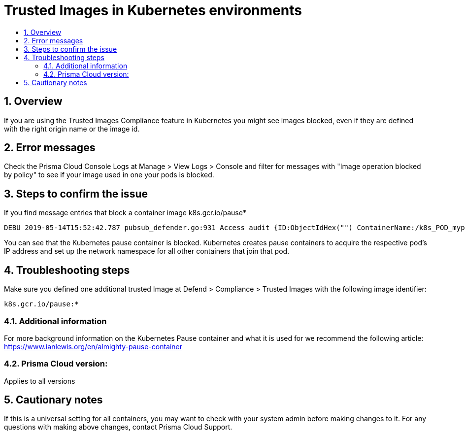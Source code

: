 // Before creating a new troubleshooting document, make sure there are no existing documents for that topic already. If you do find one, then add your notes in the same article.
// This template should be followed for all new troubleshooting content unless approved otherwise by Ian.

= Trusted Images in Kubernetes environments
:nofooter:
:numbered:
:imagesdir: ../images
:source-highlighter: highlightjs
:toc: macro
:toclevels: 2
:toc-title:

toc::[]


== Overview
If you are using the Trusted Images Compliance feature in Kubernetes you might see images blocked, even if they are defined with the right origin name or the image id.

== Error messages

Check the Prisma Cloud Console Logs at Manage > View Logs > Console and filter for messages with "Image operation blocked by policy" to see if your image used in one your pods is blocked.

== Steps to confirm the issue

If you find message entries that block a container image k8s.gcr.io/pause*

----
DEBU 2019-05-14T15:52:42.787 pubsub_defender.go:931 Access audit {ID:ObjectIdHex("") ContainerName:/k8s_POD_mypod-28674c9bf-bbktm_default_6828ad56-761c-11e9-a781-deadbec217e9_0 ImageName:k8s.gcr.io/pause:3.1 User: Type:docker Time:2019-05-14 15:52:27.743569841 +0000 UTC Hostname:mynode.test.com FQDN: SourceIP: Allow:false RuleName:BlockImages API:create Msg:[Twistlock] Image operation blocked by policy: Block-unregistered-images, has 1 compliance issues
----

You can see that the Kubernetes pause container is blocked. Kubernetes creates pause containers to acquire the respective pod’s IP address and set up the network namespace for all other containers that join that pod.

== Troubleshooting steps

Make sure you defined one additional trusted Image at Defend > Compliance > Trusted Images with the following image identifier:
----
k8s.gcr.io/pause:*
----

=== Additional information
For more background information on the Kubernetes Pause container and what it is used for we recommend the following article: https://www.ianlewis.org/en/almighty-pause-container

=== Prisma Cloud version:
Applies to all versions

== Cautionary notes

If this is a universal setting for all containers, you may want to check with your system admin before making changes to it.
For any questions with making above changes, contact Prisma Cloud Support.
